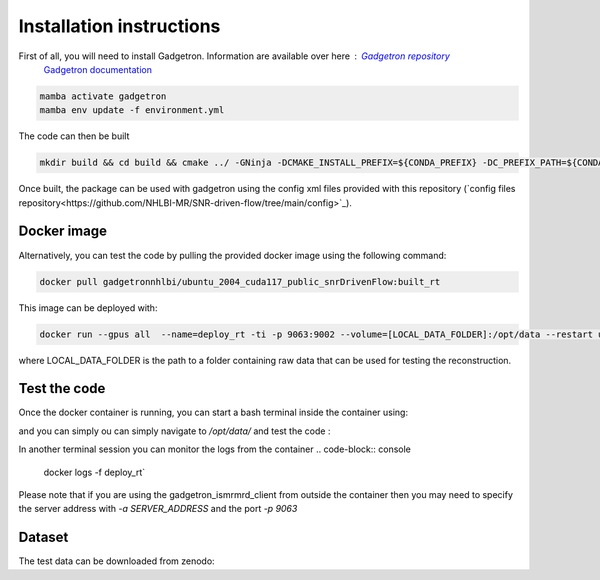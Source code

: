 Installation instructions
=========================

First of all, you will need to install Gadgetron. Information are available over here : `Gadgetron repository <https://gadgetron.readthedocs.io/en/latest/obtaining.html>`_
 `Gadgetron documentation <https://github.com/gadgetron/gadgetron>`_

.. code-block:: console

    mamba activate gadgetron
    mamba env update -f environment.yml

The code can then be built 

.. code-block:: console

    mkdir build && cd build && cmake ../ -GNinja -DCMAKE_INSTALL_PREFIX=${CONDA_PREFIX} -DC_PREFIX_PATH=${CONDA_PREFIX} -DUSE_CUDA=ON -DUSE_MKL=ON


Once built, the package can be used with gadgetron using the config xml files provided with this repository (`config files repository<https://github.com/NHLBI-MR/SNR-driven-flow/tree/main/config>`_).


Docker image 
------------

Alternatively, you can test the code by pulling the provided docker image using the following command:

.. code-block:: console

    docker pull gadgetronnhlbi/ubuntu_2004_cuda117_public_snrDrivenFlow:built_rt


This image can be deployed with: 

.. code-block:: console

    docker run --gpus all  --name=deploy_rt -ti -p 9063:9002 --volume=[LOCAL_DATA_FOLDER]:/opt/data --restart unless-stopped --detach gadgetronnhlbi/ubuntu_2004_cuda117_public_snrDrivenFlow:built_rt`

where LOCAL_DATA_FOLDER is the path to a folder containing raw data that can be used for testing the reconstruction. 

Test the code 
-------------

Once the docker container is running, you can start a bash terminal inside the container using: 

.. code-block:: console
    docker exec -ti deplot_rt bash 

and you can simply ou can simply navigate to `/opt/data/` and test the code :

.. code-block:: console
    cd /opt/data
    gadgetron_ismrmrd_client -p 9002 -f DATA_FILE -c spiral_2d_AO.xml -o OUTPUT_FILENAME.h5` 


In another terminal session you can monitor the logs from the container 
.. code-block:: console
    docker logs -f deploy_rt`

Please note that if you are using the gadgetron_ismrmrd_client from outside the container then you may need to specify the server address with `-a SERVER_ADDRESS` and the port `-p 9063`

.. code-block:: console
    cd LOCAL_DATA_FOLDER
    gadgetron_ismrmrd_client -a SERVER_ADDRESS -p 9063 -f DATA_FILE -c spiral_2d_AO.xml -o OUTPUT_FILENAME.h5` 



Dataset
-------

The test data can be downloaded from zenodo: 
